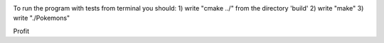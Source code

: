 .. image:: https://travis-ci.com/tsinin/Pokemons.svg?token=xFMVWzLEZnnkGNPjqGqA&branch=dev
    :target: https://travis-ci.org/tsinin/Pokemons

To run the program with tests from terminal you should:
1) write "cmake ../" from the directory 'build'
2) write "make"
3) write "./Pokemons"

Profit

